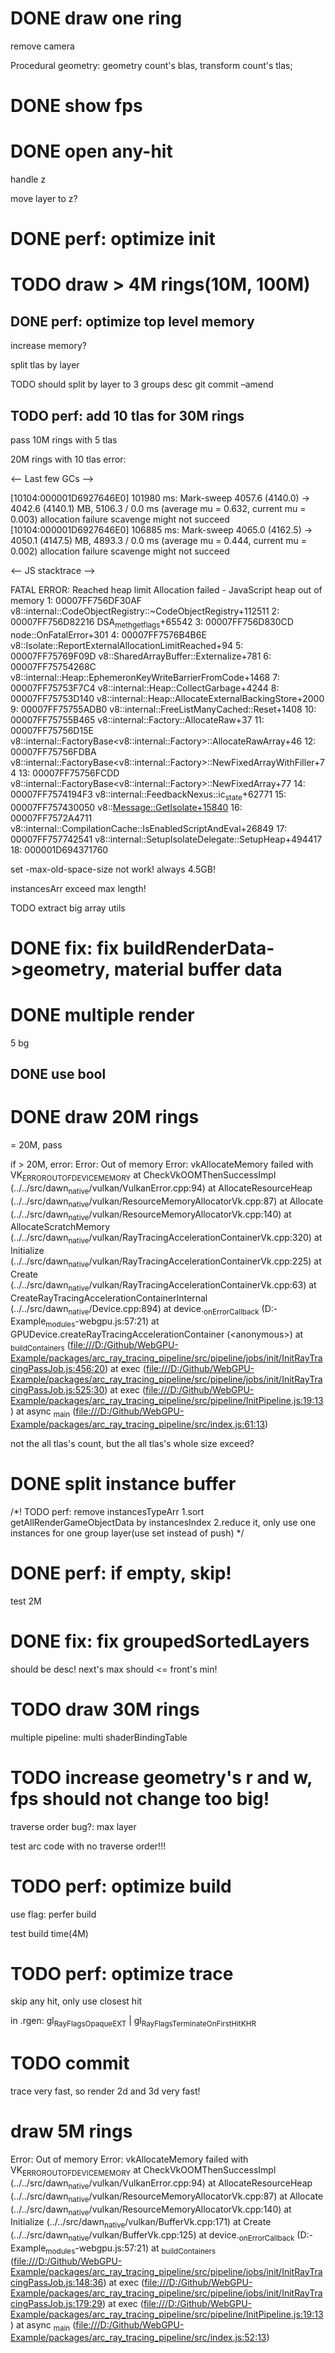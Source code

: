 * DONE draw one ring

remove camera

Procedural geometry:
geometry count's blas, transform count's tlas;
# or one blas(contain all aabbs), one 



# TODO change to cicle:
# https://www.bluebill.net/circle_ray_intersection.html

# TODO change to ring!



# TODO fix: projection bug!


* DONE show fps


# * TODO perf: how to remove primary ray? 




# * TODO draw 4M rings




* DONE open any-hit

handle z

move layer to z? 

* DONE perf: optimize init

# log time

# use transformMatrix?

# change flag to update?



* TODO draw > 4M rings(10M, 100M)

** DONE perf: optimize top level memory
increase memory?

split tlas by layer

    TODO should split by layer to 3 groups desc
    git commit --amend


# compress:
# aabb

** TODO perf: add 10 tlas for 30M rings

# test only one layer

pass 10M rings with 5 tlas





20M rings with 10 tlas error:


<--- Last few GCs --->

[10104:000001D6927646E0]   101980 ms: Mark-sweep 4057.6 (4140.0) -> 4042.6 (4140.1) MB, 5106.3 / 0.0 ms  (average mu = 0.632, current mu = 0.003) allocation failure scavenge might not succeed
[10104:000001D6927646E0]   106885 ms: Mark-sweep 4065.0 (4162.5) -> 4050.1 (4147.5) MB, 4893.3 / 0.0 ms  (average mu = 0.444, current mu = 0.002) allocation failure scavenge might not succeed


<--- JS stacktrace --->

FATAL ERROR: Reached heap limit Allocation failed - JavaScript heap out of memory
 1: 00007FF756DF30AF v8::internal::CodeObjectRegistry::~CodeObjectRegistry+112511
 2: 00007FF756D82216 DSA_meth_get_flags+65542
 3: 00007FF756D830CD node::OnFatalError+301
 4: 00007FF7576B4B6E v8::Isolate::ReportExternalAllocationLimitReached+94
 5: 00007FF75769F09D v8::SharedArrayBuffer::Externalize+781
 6: 00007FF75754268C v8::internal::Heap::EphemeronKeyWriteBarrierFromCode+1468
 7: 00007FF75753F7C4 v8::internal::Heap::CollectGarbage+4244
 8: 00007FF75753D140 v8::internal::Heap::AllocateExternalBackingStore+2000
 9: 00007FF75755ADB0 v8::internal::FreeListManyCached::Reset+1408
10: 00007FF75755B465 v8::internal::Factory::AllocateRaw+37
11: 00007FF75756D15E v8::internal::FactoryBase<v8::internal::Factory>::AllocateRawArray+46
12: 00007FF75756FDBA v8::internal::FactoryBase<v8::internal::Factory>::NewFixedArrayWithFiller+74
13: 00007FF75756FCDD v8::internal::FactoryBase<v8::internal::Factory>::NewFixedArray+77
14: 00007FF7574194F3 v8::internal::FeedbackNexus::ic_state+62771
15: 00007FF757430050 v8::Message::GetIsolate+15840
16: 00007FF7572A4711 v8::internal::CompilationCache::IsEnabledScriptAndEval+26849
17: 00007FF757742541 v8::internal::SetupIsolateDelegate::SetupHeap+494417
18: 000001D694371760




# instancesArr exceed 1.7GB????
# instancesArr exceed 4GB



# deploy 4.5GB

set -max-old-space-size not work! always 4.5GB!



instancesArr exceed max length!




TODO extract big array utils










* DONE fix: fix buildRenderData->geometry, material buffer data

* DONE multiple render

5 bg

** DONE use bool


* DONE draw 20M rings

= 20M, pass


if > 20M, error:
Error: Out of memory Error: vkAllocateMemory failed with VK_ERROR_OUT_OF_DEVICE_MEMORY
    at CheckVkOOMThenSuccessImpl (../../src/dawn_native/vulkan/VulkanError.cpp:94)
    at AllocateResourceHeap (../../src/dawn_native/vulkan/ResourceMemoryAllocatorVk.cpp:87)
    at Allocate (../../src/dawn_native/vulkan/ResourceMemoryAllocatorVk.cpp:140)
    at AllocateScratchMemory (../../src/dawn_native/vulkan/RayTracingAccelerationContainerVk.cpp:320)
    at Initialize (../../src/dawn_native/vulkan/RayTracingAccelerationContainerVk.cpp:225)
    at Create (../../src/dawn_native/vulkan/RayTracingAccelerationContainerVk.cpp:63)
    at CreateRayTracingAccelerationContainerInternal (../../src/dawn_native/Device.cpp:894)
    at device._onErrorCallback (D:\Github\WebGPU-Example\node_modules\wonder-webgpu\index.js:57:21)
    at GPUDevice.createRayTracingAccelerationContainer (<anonymous>)
    at _buildContainers (file:///D:/Github/WebGPU-Example/packages/arc_ray_tracing_pipeline/src/pipeline/jobs/init/InitRayTracingPassJob.js:456:20)
    at exec (file:///D:/Github/WebGPU-Example/packages/arc_ray_tracing_pipeline/src/pipeline/jobs/init/InitRayTracingPassJob.js:525:30)
    at exec (file:///D:/Github/WebGPU-Example/packages/arc_ray_tracing_pipeline/src/pipeline/InitPipeline.js:19:13)
    at async _main (file:///D:/Github/WebGPU-Example/packages/arc_ray_tracing_pipeline/src/index.js:61:13)


not the all tlas's count, but the all tlas's whole size exceed?



# * TODO remove big array?




# * TODO fix: sometimes instanceIndex === -1


* DONE split instance buffer

    /*!  TODO perf: remove instancesTypeArr
1.sort getAllRenderGameObjectData by instancesIndex
2.reduce it, only use one instances for one group layer(use set instead of push) 
*/

* DONE perf: if empty, skip!

test 2M

* DONE fix: fix groupedSortedLayers
should be desc! next's max should <= front's min!


* TODO draw 30M rings

multiple pipeline:
multi shaderBindingTable


* TODO increase geometry's r and w, fps should not change too big!

traverse order bug?:
max layer

test arc code with no traverse order!!!


* TODO perf: optimize build


use flag: perfer build


test build time(4M)


* TODO perf: optimize trace

skip any hit, only use closest hit

in .rgen:
gl_RayFlagsOpaqueEXT | gl_RayFlagsTerminateOnFirstHitKHR 




* TODO commit

trace very fast, so render 2d and 3d very fast!



# * draw 3M rings

# can render smooth, but init is too slow


* draw 5M rings

Error: Out of memory Error: vkAllocateMemory failed with VK_ERROR_OUT_OF_DEVICE_MEMORY
    at CheckVkOOMThenSuccessImpl (../../src/dawn_native/vulkan/VulkanError.cpp:94)
    at AllocateResourceHeap (../../src/dawn_native/vulkan/ResourceMemoryAllocatorVk.cpp:87)
    at Allocate (../../src/dawn_native/vulkan/ResourceMemoryAllocatorVk.cpp:140)
    at Initialize (../../src/dawn_native/vulkan/BufferVk.cpp:171)
    at Create (../../src/dawn_native/vulkan/BufferVk.cpp:125)
    at device._onErrorCallback (D:\Github\WebGPU-Example\node_modules\wonder-webgpu\index.js:57:21)
    at _buildContainers (file:///D:/Github/WebGPU-Example/packages/arc_ray_tracing_pipeline/src/pipeline/jobs/init/InitRayTracingPassJob.js:148:36)
    at exec (file:///D:/Github/WebGPU-Example/packages/arc_ray_tracing_pipeline/src/pipeline/jobs/init/InitRayTracingPassJob.js:179:29)
    at exec (file:///D:/Github/WebGPU-Example/packages/arc_ray_tracing_pipeline/src/pipeline/InitPipeline.js:19:13)
    at async _main (file:///D:/Github/WebGPU-Example/packages/arc_ray_tracing_pipeline/src/index.js:52:13)